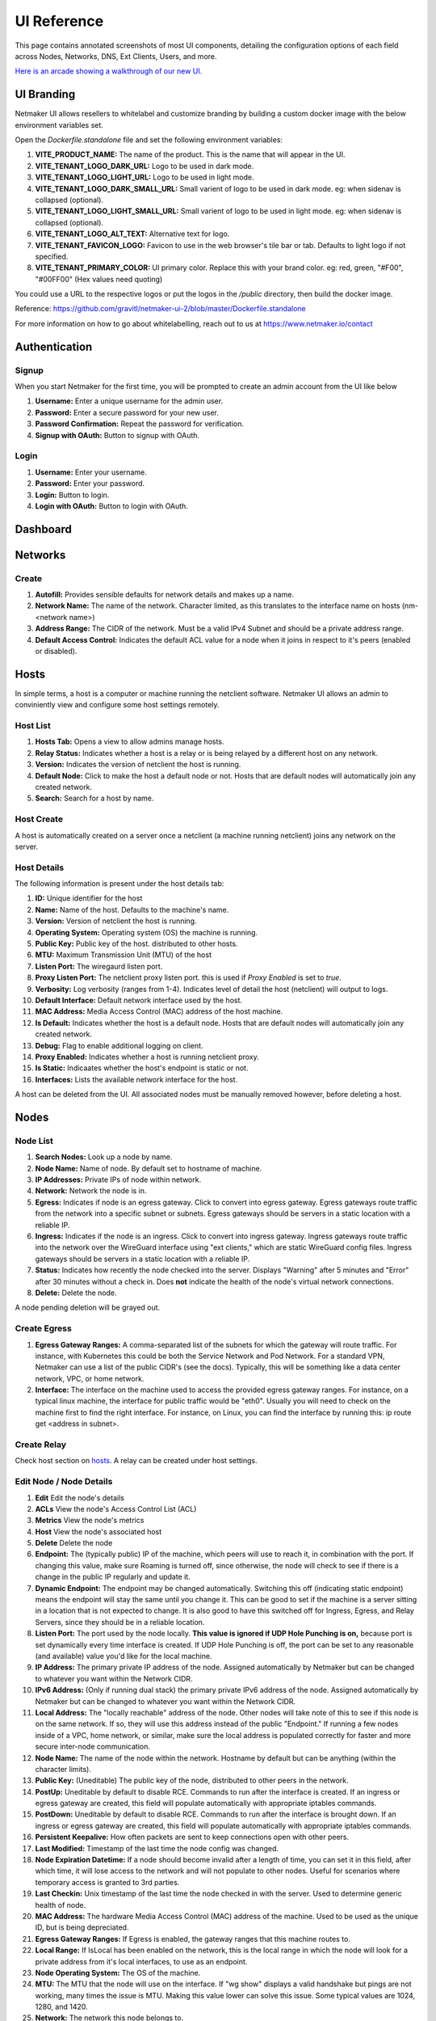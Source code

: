 =================
UI Reference
=================

This page contains annotated screenshots of most UI components, detailing the configuration options of each field across Nodes, Networks, DNS, Ext Clients, Users, and more.


`Here is an arcade showing a walkthrough of our new UI. <https://app.arcade.software/share/Jdl7PnnqIbot3IkqvIaf>`_


.. _UIBranding:

UI Branding
=============

Netmaker UI allows resellers to whitelabel and customize branding by building a custom docker image with the below environment variables set.

Open the `Dockerfile.standalone` file and set the following environment variables:

(1) **VITE_PRODUCT_NAME:** The name of the product. This is the name that will appear in the UI.
(2) **VITE_TENANT_LOGO_DARK_URL:** Logo to be used in dark mode.
(3) **VITE_TENANT_LOGO_LIGHT_URL:** Logo to be used in light mode.
(4) **VITE_TENANT_LOGO_DARK_SMALL_URL:** Small varient of logo to be used in dark mode. eg: when sidenav is collapsed (optional).
(5) **VITE_TENANT_LOGO_LIGHT_SMALL_URL:** Small varient of logo to be used in light mode. eg: when sidenav is collapsed (optional).
(6) **VITE_TENANT_LOGO_ALT_TEXT:** Alternative text for logo.
(7) **VITE_TENANT_FAVICON_LOGO:** Favicon to use in the web browser's tile bar or tab. Defaults to light logo if not specified.
(8) **VITE_TENANT_PRIMARY_COLOR:** UI primary color. Replace this with your brand color. eg: red, green, "#F00", "#00FF00" (Hex values need quoting)

You could use a URL to the respective logos or put the logos in the `/public` directory, then build the docker image.

Reference: https://github.com/gravitl/netmaker-ui-2/blob/master/Dockerfile.standalone

For more information on how to go about whitelabelling, reach out to us at https://www.netmaker.io/contact


Authentication
=================

Signup
--------

When you start Netmaker for the first time, you will be prompted to create an admin account from the UI like below

.. image:: images/ui-signup.png
   :width: 80%
   :alt: sign up
   :align: center

(1) **Username:** Enter a unique username for the admin user.
(2) **Password:** Enter a secure password for your new user.
(3) **Password Confirmation:** Repeat the password for verification.
(4) **Signup with OAuth:** Button to signup with OAuth.

Login
--------

.. image:: images/ui-login.png
   :width: 80%
   :alt: log in
   :align: center

(1) **Username:** Enter your username.
(2) **Password:** Enter your password.
(3) **Login:** Button to login.
(4) **Login with OAuth:** Button to login with OAuth.

Dashboard
=================

.. image:: images/ui-1.jpg
   :width: 80%
   :alt: dashboard
   :align: center

Networks
=================

Create
--------

.. image:: images/ui-2.png
   :width: 80%
   :alt: create network
   :align: center

.. code-block::

(1) **Autofill:** Provides sensible defaults for network details and makes up a name.
(2) **Network Name:** The name of the network. Character limited, as this translates to the interface name on hosts (nm-<network name>)
(3) **Address Range:** The CIDR of the network. Must be a valid IPv4 Subnet and should be a private address range.
(4) **Default Access Control:** Indicates the default ACL value for a node when it joins in respect to it's peers (enabled or disabled).

Hosts
======

In simple terms, a host is a computer or machine running the netclient software. Netmaker UI allows an admin to conviniently view and configure some host settings remotely.

Host List
---------

.. image:: images/hosts.png
   :width: 80%
   :alt: hosts list
   :align: center

(1) **Hosts Tab:** Opens a view to allow admins manage hosts.
(2) **Relay Status:** Indicates whether a host is a relay or is being relayed by a different host on any network.
(3) **Version:** Indicates the version of netclient the host is running.
(4) **Default Node:** Click to make the host a default node or not. Hosts that are default nodes will automatically join any created network.
(5) **Search:** Search for a host by name.


Host Create
-----------

A host is automatically created on a server once a netclient (a machine running netclient) joins any network on the server.

Host Details
------------

.. image:: images/host-details.png
   :width: 80%
   :alt: host details
   :align: center

The following information is present under the host details tab:

(1) **ID:** Unique identifier for the host
(2) **Name:** Name of the host. Defaults to the machine's name.
(3) **Version:** Version of netclient the host is running.
(4) **Operating System:** Operating system (OS) the machine is running.
(5) **Public Key:** Public key of the host. distributed to other hosts.
(6) **MTU:** Maximum Transmission Unit (MTU) of the host
(7) **Listen Port:** The wiregaurd listen port.
(8) **Proxy Listen Port:** The netclient proxy listen port. this is used if `Proxy Enabled` is set to `true`.
(9) **Verbosity:** Log verbosity (ranges from 1-4). Indicates level of detail the host (netclient) will output to logs.
(10) **Default Interface:** Default network interface used by the host.
(11) **MAC Address:** Media Access Control (MAC) address of the host machine.
(12) **Is Default:** Indicates whether the host is a default node. Hosts that are default nodes will automatically join any created network.
(13) **Debug:** Flag to enable additional logging on client.
(14) **Proxy Enabled:** Indicates whether a host is running netclient proxy.
(15) **Is Static:** Indicaates whether the host's endpoint is static or not.
(16) **Interfaces:** Lists the available network interface for the host.

A host can be deleted from the UI. All associated nodes must be manually removed however, before deleting a host.


.. image:: images/host-nets.png
   :width: 80%
   :alt: host details
   :align: center

Nodes
========

Node List
-------------

.. image:: images/nodes-1.png
   :width: 80%
   :alt: nodes list
   :align: center

(1) **Search Nodes:** Look up a node by name.
(2) **Node Name:** Name of node. By default set to hostname of machine.
(3) **IP Addresses:** Private IPs of node within network.
(4) **Network:** Network the node is in.
(5) **Egress:** Indicates if node is an egress gateway. Click to convert into egress gateway. Egress gateways route traffic from the network into a specific subnet or subnets. Egress gateways should be servers in a static location with a reliable IP.
(6) **Ingress:** Indicates if the node is an ingress. Click to convert into ingress gateway. Ingress gateways route traffic into the network over the WireGuard interface using "ext clients," which are static WireGuard config files. Ingress gateways should be servers in a static location with a reliable IP.
(7) **Status:** Indicates how recently the node checked into the server. Displays "Warning" after 5 minutes and "Error" after 30 minutes without a check in. Does **not** indicate the health of the node's virtual network connections.
(8) **Delete:** Delete the node.

A node pending deletion will be grayed out.

Create Egress
---------------

.. image:: images/ui-6.png
   :width: 80%
   :alt: dashboard
   :align: center

(1) **Egress Gateway Ranges:** A comma-separated list of the subnets for which the gateway will route traffic. For instance, with Kubernetes this could be both the Service Network and Pod Network. For a standard VPN, Netmaker can use a list of the public CIDR's (see the docs). Typically, this will be something like a data center network, VPC, or home network.
(2) **Interface:** The interface on the machine used to access the provided egress gateway ranges. For instance, on a typical linux machine, the interface for public traffic would be "eth0". Usually you will need to check on the machine first to find the right interface. For instance, on Linux, you can find the interface by running this: ip route get <address in subnet>.


Create Relay
-------------

Check host section on hosts_. A relay can be created under host settings.

Edit Node / Node Details
--------------------------

.. image:: images/ui-5.jpg
   :width: 80%
   :alt: dashboard
   :align: center

.. image:: images/ui-5-5.png
   :width: 80%
   :alt: dashboard
   :align: center


(1) **Edit** Edit the node's details
(2) **ACLs** View the node's Access Control List (ACL)
(3) **Metrics** View the node's metrics
(4) **Host** View the node's associated host
(5) **Delete** Delete the node

(6) **Endpoint:** The (typically public) IP of the machine, which peers will use to reach it, in combination with the port. If changing this value, make sure Roaming is turned off, since otherwise, the node will check to see if there is a change in the public IP regularly and update it.
(7) **Dynamic Endpoint:** The endpoint may be changed automatically. Switching this off (indicating static endpoint) means the endpoint will stay the same until you change it. This can be good to set if the machine is a server sitting in a location that is not expected to change. It is also good to have this switched off for Ingress, Egress, and Relay Servers, since they should be in a reliable location.
(8) **Listen Port:** The port used by the node locally. **This value is ignored if UDP Hole Punching is on,** because port is set dynamically every time interface is created. If UDP Hole Punching is off, the port can be set to any reasonable (and available) value you'd like for the local machine.
(9) **IP Address:** The primary private IP address of the node. Assigned automatically by Netmaker but can be changed to whatever you want within the Network CIDR.
(10) **IPv6 Address:** (Only if running dual stack) the primary private IPv6 address of the node. Assigned automatically by Netmaker but can be changed to whatever you want within the Network CIDR.
(11) **Local Address:** The "locally reachable" address of the node. Other nodes will take note of this to see if this node is on the same network. If so, they will use this address instead of the public "Endpoint." If running a few nodes inside of a VPC, home network, or similar, make sure the local address is populated correctly for faster and more secure inter-node communication.
(12) **Node Name:** The name of the node within the network. Hostname by default but can be anything (within the character limits).
(13) **Public Key:** (Uneditable) The public key of the node, distributed to other peers in the network.
(14) **PostUp:** Uneditable by default to disable RCE. Commands to run after the interface is created. If an ingress or egress gateway are created, this field will populate automatically with appropriate iptables commands. 
(15) **PostDown:** Uneditable by default to disable RCE. Commands to run after the interface is brought down. If an ingress or egress gateway are created, this field will populate automatically with appropriate iptables commands.
(16) **Persistent Keepalive:** How often packets are sent to keep connections open with other peers.
(17) **Last Modified:** Timestamp of the last time the node config was changed.
(18) **Node Expiration Datetime:** If a node should become invalid after a length of time, you can set it in this field, after which time, it will lose access to the network and will not populate to other nodes. Useful for scenarios where temporary access is granted to 3rd parties.
(19) **Last Checkin:** Unix timestamp of the last time the node checked in with the server. Used to determine generic health of node.
(20) **MAC Address:** The hardware Media Access Control (MAC) address of the machine. Used to be used as the unique ID, but is being depreciated.
(21) **Egress Gateway Ranges:** If Egress is enabled, the gateway ranges that this machine routes to.
(22) **Local Range:** If IsLocal has been enabled on the network, this is the local range in which the node will look for a private address from it's local interfaces, to use as an endpoint.
(23) **Node Operating System:** The OS of the machine.
(24) **MTU:** The MTU that the node will use on the interface. If "wg show" displays a valid handshake but pings are not working, many times the issue is MTU. Making this value lower can solve this issue. Some typical values are 1024, 1280, and 1420.
(25) **Network:** The network this node belongs to.
(26) **Node ACL Rule** The current ACL rule for this node in the network
(27) **Is DNS On:** DNS is solely handled by resolvectl at the moment, which is on many Linux distributions. For anything else, this value should remain off. If you wish to configure DNS for non-compatible systems, you must do so manually.
(28) **Is Local:** If on, will only communicate over the local address (Assumes IsLocal tuned to 'yes' on the network level.)
(29) **Connected** Indicates whether the node has is connected to the network


Ext Clients
================

.. image:: images/ui-8.jpg
   :width: 80%
   :alt: dashboard
   :align: center

(1) **Gateway Name / IP Address:** Information about which Node is the Ingress Gateway.
(2) **Add External Client:** Button to generate a new ext client.
(3) **Client ID:** The randomly-generated name of the client. Click on the ID to change the name to something sensible. 
(4) **IP Address:** The private ip address of the ext client.
(5) **QR Code:** If joining form iOS or Android, open the WireGuard app and scan the QR code to join the network.
(6) **Download Client Configuration:** If joining from a laptop/desktop, download the config file and run "wg-quick up /path/to/config"
(7) **Delete:** Delete the ext client and remove its network access.

DNS
===========

.. image:: images/ui-10.jpg
   :width: 80%
   :alt: dashboard
   :align: center

(1) **DNS Name:** The private DNS entry. Must end in ".<network name>" (added automatically). This avoids conflicts between networks.
(2) **IP Address:** The IP address of the entry. Can be anything (public addresses too!) but typically a node IP.
(3) **Select Node Address:** Select a node name to populate its IP address automatically.

Create / Edit Users
=====================

.. image:: images/ui-11.jpg
   :width: 80%
   :alt: dashboard
   :align: center

(1) **Username:** Specify Username.
(2) **Password:** Specify password.
(3) **Confirm Password:** Confirm password.
(4) **Make Admin:** Make into a server admin or "super admin", which has access to all networks and server-level settings.
(5) **Networks:** If not made into an "admin", select the networks which this user has access to. The user will be a "network admin" of these networks, but other networks will be invisible/unaccessible.


Node Graph
=====================

.. image:: images/node-graph-1.png
   :width: 80%
   :alt: dashboard
   :align: center

View all nodes in your network, zoom in, zoom out, and search for node names.
**hover:** Hover over a node to see its direct connections.



Access Control Lists
=====================


.. image:: images/acls-3.png
   :width: 80%
   :alt: ACLs
   :align: center

(1) **Reset:** Reset your changes without submitting.
(2) **Allow All:** Enable all p2p connections
(3) **Block All:** Disable all p2p connections. Makes building up a Zero Trust network easier.
(4) **(allowed):** Click to switch a connection to "deny." Note that node names are higlighted on the side and top to track location.
(5) **(blocked):** Click to switch a connection to "allow."
(6) **Submit Changes:** Click once you are ready to submit. Will send message to update relevant nodes in network.
